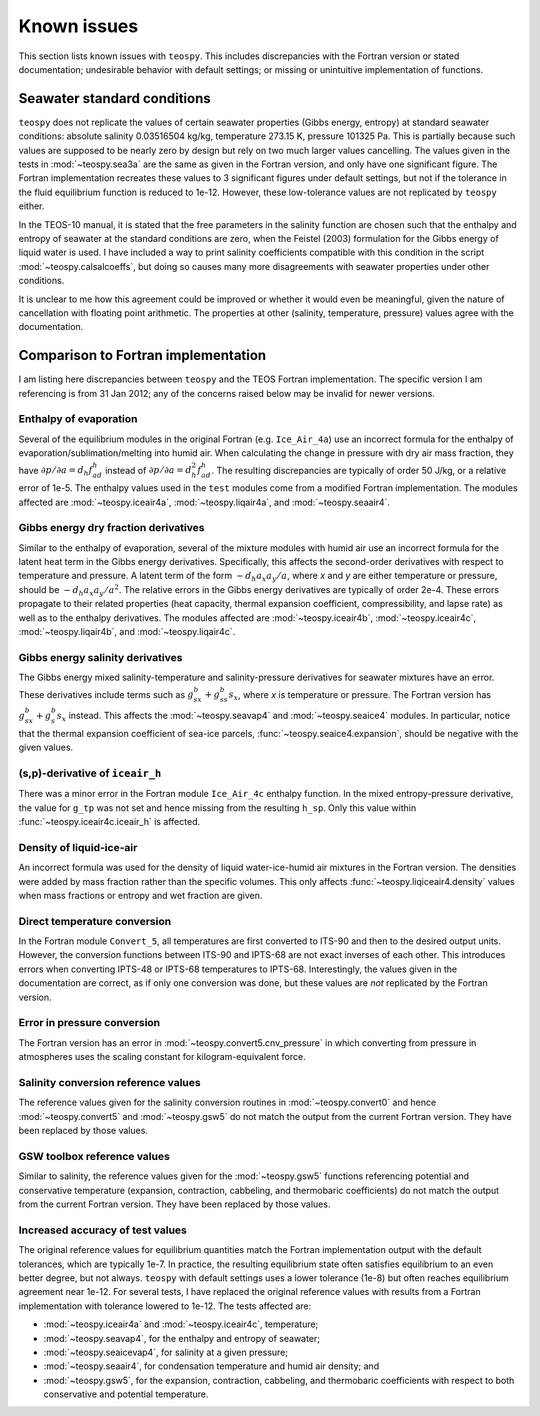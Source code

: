 .. teospy documentation: known issues

.. _issues-section:

Known issues
============

This section lists known issues with ``teospy``. This includes discrepancies
with the Fortran version or stated documentation; undesirable behavior with
default settings; or missing or unintuitive implementation of functions.


Seawater standard conditions
----------------------------

``teospy`` does not replicate the values of certain seawater properties (Gibbs
energy, entropy) at standard seawater conditions: absolute salinity 0.03516504
kg/kg, temperature 273.15 K, pressure 101325 Pa. This is partially because such
values are supposed to be nearly zero by design but rely on two much larger
values cancelling. The values given in the tests in :mod:`~teospy.sea3a` are
the same as given in the Fortran version, and only have one significant figure.
The Fortran implementation recreates these values to 3 significant figures
under default settings, but not if the tolerance in the fluid equilibrium
function is reduced to 1e-12. However, these low-tolerance values are not
replicated by ``teospy`` either.

In the TEOS-10 manual, it is stated that the free parameters in the salinity
function are chosen such that the enthalpy and entropy of seawater at the
standard conditions are zero, when the Feistel (2003) formulation for the Gibbs
energy of liquid water is used. I have included a way to print salinity
coefficients compatible with this condition in the script
:mod:`~teospy.calsalcoeffs`, but doing so causes many more disagreements with
seawater properties under other conditions.

It is unclear to me how this agreement could be improved or whether it would
even be meaningful, given the nature of cancellation with floating point
arithmetic. The properties at other (salinity, temperature, pressure) values
agree with the documentation.



Comparison to Fortran implementation
------------------------------------

I am listing here discrepancies between ``teospy`` and the TEOS Fortran
implementation. The specific version I am referencing is from 31 Jan 2012; any
of the concerns raised below may be invalid for newer versions.


Enthalpy of evaporation
^^^^^^^^^^^^^^^^^^^^^^^

Several of the equilibrium modules in the original Fortran (e.g. ``Ice_Air_4a``)
use an incorrect formula for the enthalpy of evaporation/sublimation/melting
into humid air. When calculating the change in pressure with dry air mass
fraction, they have :math:`\partial p/\partial a = d_h f^h_{ad}` instead of
:math:`\partial p/\partial a = d_h^2 f^h_{ad}`. The resulting discrepancies are
typically of order 50 J/kg, or a relative error of 1e-5. The enthalpy values
used in the ``test`` modules come from a modified Fortran implementation. The
modules affected are :mod:`~teospy.iceair4a`, :mod:`~teospy.liqair4a`, and
:mod:`~teospy.seaair4`.


Gibbs energy dry fraction derivatives
^^^^^^^^^^^^^^^^^^^^^^^^^^^^^^^^^^^^^

Similar to the enthalpy of evaporation, several of the mixture modules with
humid air use an incorrect formula for the latent heat term in the Gibbs energy
derivatives. Specifically, this affects the second-order derivatives with
respect to temperature and pressure. A latent term of the form :math:`-d_h a_x
a_y/a`, where `x` and `y` are either temperature or pressure, should be
:math:`-d_h a_x a_y/a^2`. The relative errors in the Gibbs energy derivatives
are typically of order 2e-4. These errors propagate to their related properties
(heat capacity, thermal expansion coefficient, compressibility, and lapse rate)
as well as to the enthalpy derivatives. The modules affected are
:mod:`~teospy.iceair4b`, :mod:`~teospy.iceair4c`, :mod:`~teospy.liqair4b`, and
:mod:`~teospy.liqair4c`.


Gibbs energy salinity derivatives
^^^^^^^^^^^^^^^^^^^^^^^^^^^^^^^^^

The Gibbs energy mixed salinity-temperature and salinity-pressure derivatives
for seawater mixtures have an error. These derivatives include terms such as
:math:`g^b_{sx} + g^b_{ss} s_x`, where `x` is temperature or pressure. The
Fortran version has :math:`g^b_{sx} + g^b_s s_x` instead. This affects the
:mod:`~teospy.seavap4` and :mod:`~teospy.seaice4` modules. In particular,
notice that the thermal expansion coefficient of sea-ice parcels,
:func:`~teospy.seaice4.expansion`, should be negative with the given values.


(s,p)-derivative of ``iceair_h``
^^^^^^^^^^^^^^^^^^^^^^^^^^^^^^^^

There was a minor error in the Fortran module ``Ice_Air_4c`` enthalpy function.
In the mixed entropy-pressure derivative, the value for ``g_tp`` was not set and
hence missing from the resulting ``h_sp``. Only this value within
:func:`~teospy.iceair4c.iceair_h` is affected.


Density of liquid-ice-air
^^^^^^^^^^^^^^^^^^^^^^^^^

An incorrect formula was used for the density of liquid water-ice-humid air
mixtures in the Fortran version. The densities were added by mass fraction
rather than the specific volumes. This only affects
:func:`~teospy.liqiceair4.density` values when mass fractions or entropy and
wet fraction are given.


Direct temperature conversion
^^^^^^^^^^^^^^^^^^^^^^^^^^^^^

In the Fortran module ``Convert_5``, all temperatures are first converted to
ITS-90 and then to the desired output units. However, the conversion functions
between ITS-90 and IPTS-68 are not exact inverses of each other. This introduces
errors when converting IPTS-48 or IPTS-68 temperatures to IPTS-68.
Interestingly, the values given in the documentation are correct, as if only one
conversion was done, but these values are *not* replicated by the Fortran
version.


Error in pressure conversion
^^^^^^^^^^^^^^^^^^^^^^^^^^^^

The Fortran version has an error in :mod:`~teospy.convert5.cnv_pressure` in
which converting from pressure in atmospheres uses the scaling constant for
kilogram-equivalent force.


Salinity conversion reference values
^^^^^^^^^^^^^^^^^^^^^^^^^^^^^^^^^^^^

The reference values given for the salinity conversion routines in
:mod:`~teospy.convert0` and hence :mod:`~teospy.convert5` and
:mod:`~teospy.gsw5` do not match the output from the current Fortran version.
They have been replaced by those values.


GSW toolbox reference values
^^^^^^^^^^^^^^^^^^^^^^^^^^^^

Similar to salinity, the reference values given for the :mod:`~teospy.gsw5`
functions referencing potential and conservative temperature (expansion,
contraction, cabbeling, and thermobaric coefficients) do not match the output
from the current Fortran version. They have been replaced by those values.


Increased accuracy of test values
^^^^^^^^^^^^^^^^^^^^^^^^^^^^^^^^^

The original reference values for equilibrium quantities match the Fortran
implementation output with the default tolerances, which are typically 1e-7. In
practice, the resulting equilibrium state often satisfies equilibrium to an even
better degree, but not always. ``teospy`` with default settings uses a lower
tolerance (1e-8) but often reaches equilibrium agreement near 1e-12. For several
tests, I have replaced the original reference values with results from a Fortran
implementation with tolerance lowered to 1e-12. The tests affected are:

* :mod:`~teospy.iceair4a` and :mod:`~teospy.iceair4c`, temperature;
* :mod:`~teospy.seavap4`, for the enthalpy and entropy of seawater;
* :mod:`~teospy.seaicevap4`, for salinity at a given pressure;
* :mod:`~teospy.seaair4`, for condensation temperature and humid air density;
  and
* :mod:`~teospy.gsw5`, for the expansion, contraction, cabbeling, and
  thermobaric coefficients with respect to both conservative and potential
  temperature.

